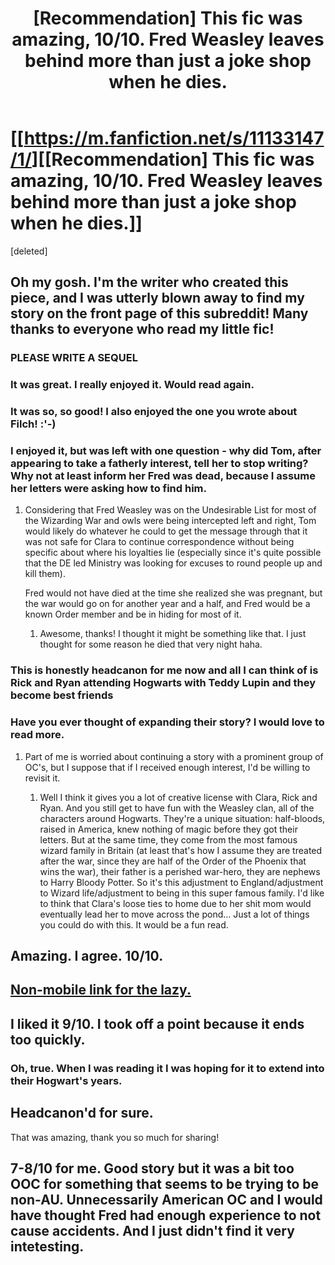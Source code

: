 #+TITLE: [Recommendation] This fic was amazing, 10/10. Fred Weasley leaves behind more than just a joke shop when he dies.

* [[https://m.fanfiction.net/s/11133147/1/][[Recommendation] This fic was amazing, 10/10. Fred Weasley leaves behind more than just a joke shop when he dies.]]
:PROPERTIES:
:Score: 18
:DateUnix: 1460584005.0
:DateShort: 2016-Apr-14
:FlairText: Promotion
:END:
[deleted]


** Oh my gosh. I'm the writer who created this piece, and I was utterly blown away to find my story on the front page of this subreddit! Many thanks to everyone who read my little fic!
:PROPERTIES:
:Author: Oniknight
:Score: 11
:DateUnix: 1460652979.0
:DateShort: 2016-Apr-14
:END:

*** PLEASE WRITE A SEQUEL
:PROPERTIES:
:Author: Rebel-Dream
:Score: 4
:DateUnix: 1460771592.0
:DateShort: 2016-Apr-16
:END:


*** It was great. I really enjoyed it. Would read again.
:PROPERTIES:
:Score: 2
:DateUnix: 1460665401.0
:DateShort: 2016-Apr-15
:END:


*** It was so, so good! I also enjoyed the one you wrote about Filch! :'-)
:PROPERTIES:
:Author: orangedarkchocolate
:Score: 2
:DateUnix: 1460671848.0
:DateShort: 2016-Apr-15
:END:


*** I enjoyed it, but was left with one question - why did Tom, after appearing to take a fatherly interest, tell her to stop writing? Why not at least inform her Fred was dead, because I assume her letters were asking how to find him.
:PROPERTIES:
:Author: Lamenardo
:Score: 2
:DateUnix: 1460777488.0
:DateShort: 2016-Apr-16
:END:

**** Considering that Fred Weasley was on the Undesirable List for most of the Wizarding War and owls were being intercepted left and right, Tom would likely do whatever he could to get the message through that it was not safe for Clara to continue correspondence without being specific about where his loyalties lie (especially since it's quite possible that the DE led Ministry was looking for excuses to round people up and kill them).

Fred would not have died at the time she realized she was pregnant, but the war would go on for another year and a half, and Fred would be a known Order member and be in hiding for most of it.
:PROPERTIES:
:Author: Oniknight
:Score: 2
:DateUnix: 1460782062.0
:DateShort: 2016-Apr-16
:END:

***** Awesome, thanks! I thought it might be something like that. I just thought for some reason he died that very night haha.
:PROPERTIES:
:Author: Lamenardo
:Score: 1
:DateUnix: 1460796431.0
:DateShort: 2016-Apr-16
:END:


*** This is honestly headcanon for me now and all I can think of is Rick and Ryan attending Hogwarts with Teddy Lupin and they become best friends
:PROPERTIES:
:Author: Rebel-Dream
:Score: 2
:DateUnix: 1460779144.0
:DateShort: 2016-Apr-16
:END:


*** Have you ever thought of expanding their story? I would love to read more.
:PROPERTIES:
:Score: 1
:DateUnix: 1460744557.0
:DateShort: 2016-Apr-15
:END:

**** Part of me is worried about continuing a story with a prominent group of OC's, but I suppose that if I received enough interest, I'd be willing to revisit it.
:PROPERTIES:
:Author: Oniknight
:Score: 2
:DateUnix: 1460748137.0
:DateShort: 2016-Apr-15
:END:

***** Well I think it gives you a lot of creative license with Clara, Rick and Ryan. And you still get to have fun with the Weasley clan, all of the characters around Hogwarts. They're a unique situation: half-bloods, raised in America, knew nothing of magic before they got their letters. But at the same time, they come from the most famous wizard family in Britain (at least that's how I assume they are treated after the war, since they are half of the Order of the Phoenix that wins the war), their father is a perished war-hero, they are nephews to Harry Bloody Potter. So it's this adjustment to England/adjustment to Wizard life/adjustment to being in this super famous family. I'd like to think that Clara's loose ties to home due to her shit mom would eventually lead her to move across the pond... Just a lot of things you could do with this. It would be a fun read.
:PROPERTIES:
:Score: 2
:DateUnix: 1460751434.0
:DateShort: 2016-Apr-16
:END:


** Amazing. I agree. 10/10.
:PROPERTIES:
:Score: 6
:DateUnix: 1460587444.0
:DateShort: 2016-Apr-14
:END:


** [[https://www.fanfiction.net/s/11133147/1/][Non-mobile link for the lazy.]]
:PROPERTIES:
:Author: diraniola
:Score: 6
:DateUnix: 1460617628.0
:DateShort: 2016-Apr-14
:END:


** I liked it 9/10. I took off a point because it ends too quickly.
:PROPERTIES:
:Score: 4
:DateUnix: 1460588057.0
:DateShort: 2016-Apr-14
:END:

*** Oh, true. When I was reading it I was hoping for it to extend into their Hogwart's years.
:PROPERTIES:
:Author: Rebel-Dream
:Score: 4
:DateUnix: 1460589041.0
:DateShort: 2016-Apr-14
:END:


** Headcanon'd for sure.

That was amazing, thank you so much for sharing!
:PROPERTIES:
:Author: orangedarkchocolate
:Score: 2
:DateUnix: 1460646158.0
:DateShort: 2016-Apr-14
:END:


** 7-8/10 for me. Good story but it was a bit too OOC for something that seems to be trying to be non-AU. Unnecessarily American OC and I would have thought Fred had enough experience to not cause accidents. And I just didn't find it very intetesting.
:PROPERTIES:
:Author: Ch1pp
:Score: 0
:DateUnix: 1460677436.0
:DateShort: 2016-Apr-15
:END:

